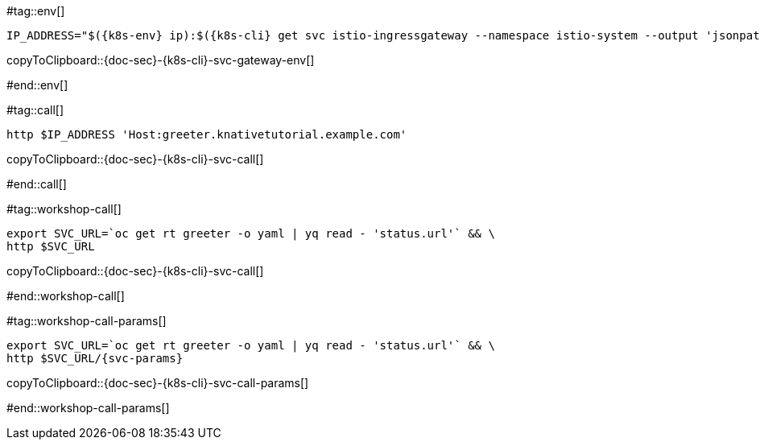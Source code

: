 [k8s-env='']
[k8s-cli='']
[doc-sec='']

#tag::env[]

[#{doc-sec}-{k8s-cli}-svc-gateway-env]
[source,bash,subs="+macros,+attributes"]
----
IP_ADDRESS="$({k8s-env} ip):$({k8s-cli} get svc istio-ingressgateway --namespace istio-system --output 'jsonpath={.spec.ports[?(@.port==80)].nodePort}')"
----
copyToClipboard::{doc-sec}-{k8s-cli}-svc-gateway-env[]

#end::env[]

#tag::call[]

[#{doc-sec}-{k8s-cli}-svc-call]
[source,bash,subs="+macros,+attributes"]
----
http $IP_ADDRESS 'Host:greeter.knativetutorial.example.com'
----

copyToClipboard::{doc-sec}-{k8s-cli}-svc-call[]

#end::call[]


#tag::workshop-call[]

[#{doc-sec}-{k8s-cli}-svc-call]
[source,bash,subs="+macros,+attributes"]
----
export SVC_URL=`oc get rt greeter -o yaml | yq read - 'status.url'` && \
http $SVC_URL
----

copyToClipboard::{doc-sec}-{k8s-cli}-svc-call[]

#end::workshop-call[]

#tag::workshop-call-params[]

[#{doc-sec}-{k8s-cli}-svc-call-params]
[source,bash,subs="+macros,+attributes"]
----
export SVC_URL=`oc get rt greeter -o yaml | yq read - 'status.url'` && \
http $SVC_URL/{svc-params}
----

copyToClipboard::{doc-sec}-{k8s-cli}-svc-call-params[]

#end::workshop-call-params[]